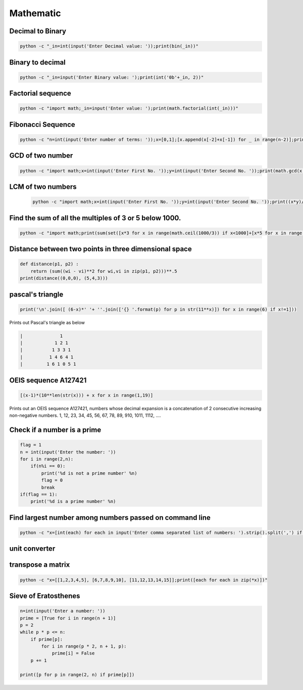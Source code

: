Mathematic
----------

Decimal to Binary
=======================

.. code-block:: bash

    python -c "_in=int(input('Enter Decimal value: '));print(bin(_in))"



Binary to decimal
========================

.. code-block:: bash

    python -c "_in=input('Enter Binary value: ');print(int('0b'+_in, 2))"


Factorial sequence
=======================

.. code-block:: bash

    python -c "import math;_in=input('Enter value: ');print(math.factorial(int(_in)))"

Fibonacci Sequence
====================

.. code-block:: bash

    python -c "n=int(input('Enter number of terms: '));x=[0,1];[x.append(x[-2]+x[-1]) for _ in range(n-2)];print(x)"


GCD of two number
=====================

.. code-block:: bash

    python -c "import math;x=int(input('Enter First No. '));y=int(input('Enter Second No. '));print(math.gcd(x,y))"


LCM of two numbers
=====================

 .. code-block:: bash

    python -c "import math;x=int(input('Enter First No. '));y=int(input('Enter Second No. '));print((x*y)//math.gcd(x,y))"


Find the sum of all the multiples of 3 or 5 below 1000.
==========================================================

.. code-block:: bash

    python -c "import math;print(sum(set([x*3 for x in range(math.ceil(1000/3)) if x<1000]+[x*5 for x in range(math.ceil(1000/5)) if x*5<1000]+[x*15 for x in range(math.ceil(1000/15)) if x*15<1000])))"


Distance between two points in three dimensional space
==========================================================

.. code-block:: python

    def distance(p1, p2) :
        return (sum((wi - vi)**2 for wi,vi in zip(p1, p2)))**.5
    print(distance((0,0,0), (5,4,3)))


pascal's triangle
=================

.. code-block:: python

    print('\n'.join([ (6-x)*' '+ ''.join(['{} '.format(p) for p in str(11**x)]) for x in range(6) if x!=1]))

Prints out Pascal's triangle as below

.. code-block:: python

    |              1
    |            1 2 1
    |           1 3 3 1
    |          1 4 6 4 1
    |         1 6 1 0 5 1


OEIS sequence A127421
=====================

.. code-block:: python

    [(x-1)*(10**len(str(x))) + x for x in range(1,19)]

Prints out an OEIS sequence A127421, numbers whose decimal expansion is a concatenation of 2 consecutive increasing non-negative numbers.
1, 12, 23, 34, 45, 56, 67, 78, 89, 910, 1011, 1112, ....


Check if a number is a prime
===================================

.. code-block:: python

    flag = 1
    n = int(input('Enter the number: '))
    for i in range(2,n):
        if(n%i == 0):
            print('%d is not a prime number' %n)
            flag = 0
            break
    if(flag == 1):
        print('%d is a prime number' %n)


Find largest number among numbers passed on command line
===========================================================

.. code-block:: bash

    python -c "x=[int(each) for each in input('Enter comma separated list of numbers: ').strip().split(',') if each];print(max(x))"


unit converter
==============


transpose a matrix
==================

.. code-block:: bash

    python -c "x=[[1,2,3,4,5], [6,7,8,9,10], [11,12,13,14,15]];print([each for each in zip(*x)])"


Sieve of Eratosthenes
========================

.. code-block:: python

    n=int(input('Enter a number: '))
    prime = [True for i in range(n + 1)]
    p = 2
    while p * p <= n:
        if prime[p]:
            for i in range(p * 2, n + 1, p):
                prime[i] = False
        p += 1

    print([p for p in range(2, n) if prime[p]])
